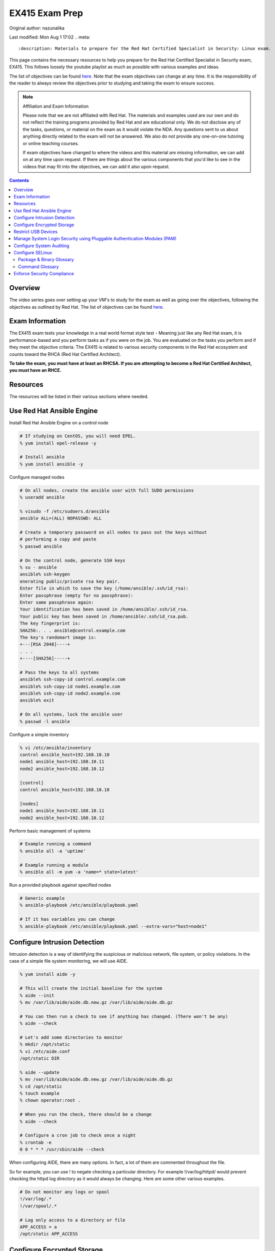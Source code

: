 .. SPDX-FileCopyrightText: 2019-2022 Louis Abel, Tommy Nguyen
..
.. SPDX-License-Identifier: MIT

EX415 Exam Prep
^^^^^^^^^^^^^^^

Original author: nazunalika

Last modified: Mon Aug 1 17:02
.. meta::
       :description: Materials to prepare for the Red Hat Certified Specialist in Security: Linux exam.

This page contains the necessary resources to help you prepare for the Red Hat Certified Specialist in Security exam, EX415. This follows loosely the youtube playlist as much as possible with various examples and ideas.

The list of objectives can be found `here <https://www.redhat.com/en/services/training/ex415-red-hat-certified-specialist-security-linux-exam>`__. Note that the exam objectives can change at any time. It is the responsibility of the reader to always review the objectives prior to studying and taking the exam to ensure success.

.. note::

   Affiliation and Exam Information

   Please note that we are not affiliated with Red Hat. The materials and examples used are our own and do not reflect the training programs provided by Red Hat and are educational only. We do not disclose any of the tasks, questions, or material on the exam as it would violate the NDA. Any questions sent to us about anything directly related to the exam will not be answered. We also do not provide any one-on-one tutoring or online teaching courses.

   If exam objectives have changed to where the videos and this material are missing information, we can add on at any time upon request. If there are things about the various components that you'd like to see in the videos that may fit into the objectives, we can add it also upon request.

.. contents::

Overview
--------

The video series goes over setting up your VM's to study for the exam as well as going over the objectives, following the objectives as outlined by Red Hat. The list of objectives can be found `here <https://www.redhat.com/en/services/training/ex415-red-hat-certified-specialist-security-linux-exam>`__.

Exam Information
----------------

The EX415 exam tests your knowledge in a real world format style test - Meaning just like any Red Hat exam, it is performance-based and you perform tasks as if you were on the job. You are evaluated on the tasks you perform and if they meet the objective criteria. The EX415 is related to various security components in the Red Hat ecosystem and counts toward the RHCA (Red Hat Certified Architect).

**To take the exam, you must have at least an RHCSA. If you are attempting to become a Red Hat Certified Architect, you must have an RHCE.**

Resources
---------

The resources will be listed in their various sections where needed.

Use Red Hat Ansible Engine
--------------------------

Install Red Hat Ansible Engine on a control node

.. code:: shell

   # If studying on CentOS, you will need EPEL.
   % yum install epel-release -y

   # Install ansible
   % yum install ansible -y

Configure managed nodes

.. code:: shell

   # On all nodes, create the ansible user with full SUDO permissions
   % useradd ansible

   % visudo -f /etc/sudoers.d/ansible
   ansible ALL=(ALL) NOPASSWD: ALL

   # Create a temporary password on all nodes to pass out the keys without
   # performing a copy and paste
   % passwd ansible

   # On the control node, generate SSH keys
   % su - ansible
   ansible% ssh-keygen
   enerating public/private rsa key pair.
   Enter file in which to save the key (/home/ansible/.ssh/id_rsa): 
   Enter passphrase (empty for no passphrase): 
   Enter same passphrase again: 
   Your identification has been saved in /home/ansible/.ssh/id_rsa.
   Your public key has been saved in /home/ansible/.ssh/id_rsa.pub.
   The key fingerprint is:
   SHA256:. . . ansible@control.example.com
   The key's randomart image is:
   +---[RSA 2048]----+
   . . .
   +----[SHA256]-----+

   # Pass the keys to all systems
   ansible% ssh-copy-id control.example.com
   ansible% ssh-copy-id node1.example.com
   ansible% ssh-copy-id node2.example.com
   ansible% exit

   # On all systems, lock the ansible user
   % passwd -l ansible

Configure a simple inventory

.. code:: shell
   
   % vi /etc/ansible/inventory
   control ansible_host=192.168.10.10
   node1 ansible_host=192.168.10.11
   node2 ansible_host=192.168.10.12

   [control]
   control ansible_host=192.168.10.10

   [nodes]
   node1 ansible_host=192.168.10.11
   node2 ansible_host=192.168.10.12

Perform basic management of systems

.. code:: shell

   # Example running a command
   % ansible all -a 'uptime'

   # Example running a module
   % ansible all -m yum -a 'name=* state=latest'

Run a provided playbook against specified nodes

.. code:: shell

   # Generic example
   % ansible-playbook /etc/ansible/playbook.yaml

   # If it has variables you can change
   % ansible-playbook /etc/ansible/playbook.yaml --extra-vars="host=node1"

Configure Intrusion Detection
-----------------------------

Intrusion detection is a way of identifying the suspicious or malicious network, file system, or policy violations. In the case of a simple file system monitoring, we will use AIDE.

.. code:: shell

   % yum install aide -y

   # This will create the initial baseline for the system
   % aide --init
   % mv /var/lib/aide/aide.db.new.gz /var/lib/aide/aide.db.gz

   # You can then run a check to see if anything has changed. (There won't be any)
   % aide --check

   # Let's add some directories to monitor
   % mkdir /opt/static
   % vi /etc/aide.conf
   /opt/static DIR

   % aide --update
   % mv /var/lib/aide/aide.db.new.gz /var/lib/aide/aide.db.gz
   % cd /opt/static
   % touch example
   % chown operator:root .

   # When you run the check, there should be a change
   % aide --check

   # Configure a cron job to check once a night
   % crontab -e
   0 0 * * * /usr/sbin/aide --check

When configuring AIDE, there are many options. In fact, a lot of them are commented throughout the file.

So for example, you can use ! to negate checking a particular directory. For example !/var/log/httpd/ would prevent checking the httpd log directory as it would always be changing. Here are some other various examples.

.. code:: shell
   
   # Do not monitor any logs or spool
   !/var/log/.*
   !/var/spool/.*

   # Log only access to a directory or file
   APP_ACCESS = a
   /opt/static APP_ACCESS

Configure Encrypted Storage
---------------------------

When you install a CentOS 7, CentOS 8, or even Fedora, an option is given to the user if they want to encrypt their disk. Typically, the /home directory is encrypted in this scenario. The /home directory, upon being mounted at boot, requests a password to be entered. This is LUKS in action.

The LUKS binaries and support should be available usually by default. But, in the package isn't available, you can install cryptsetup. That will provide the minimal required to setup a luks encrypted file system.

To setup a basic encrypted partition, let's do it on node1:

.. code:: shell

   % cryptsetup luksFormat /dev/sdb1
   
   # You can then verify the headers.
   % cryptsetup luksDump /dev/sdb1
   LUKS header information for /dev/sdb1

   Version:        1
   Cipher name:    aes
   Cipher mode:    xts-plain64
   Hash spec:      sha256
   Payload offset: 4096
   MK bits:        512
   MK digest:      10 dc 1c c8 5c 4f c5 30 30 58 f8 90 3d ed 61 97 dc 0b d6 4b 
   MK salt:        e3 61 e8 c9 6b 59 a3 29 55 6c c5 4c dd 63 2f 66 
                   fd e4 a1 72 29 48 57 a4 0b e7 f2 c9 dd 12 0f bc 
   MK iterations:  119809
   UUID:           b2a181b0-4078-415e-94c2-18c51a886a3b
   
   Key Slot 0: ENABLED
           Iterations:             1855886
           Salt:                   c1 6f fe 4e 66 ce 90 e5 68 19 ca fb 29 35 b1 a0 
                                   0f d1 66 0a dc 0a cc 6e 69 4e 6c 07 d0 51 6d b8 
           Key material offset:    8
           AF stripes:             4000
   Key Slot 1: DISABLED
   Key Slot 2: DISABLED
   Key Slot 3: DISABLED
   Key Slot 4: DISABLED
   Key Slot 5: DISABLED
   Key Slot 6: DISABLED
   Key Slot 7: DISABLED

   % cryptsetup isLuks -v /dev/sdb1
   Command successful.

   # Open the partition and create a file system
   % cryptsetup luksOpen /dev/sdb1 mnt
   % mkfs.xfs /dev/mapper/mnt
   % mount /dev/mapper/mnt /mnt
   % touch /mnt/test
   % umount /mnt
   % cryptsetup luksClose mnt

   # If you want it to mount at boot time before setting up tang/clevis
   % vi /etc/crypttab
   mnt /dev/sdb1 none none

   % vi /etc/fstab
   . . .
   /dev/mapper/mnt /mnt xfs defaults 1 2

When you reboot, it should ask for a passphrase. The passphrase you entered during the setup should work.

Let's setup NBDE, which is Network-Bound Disk Encryption. NBDE is essentially a way to allow the user to encrypt volumes of disks, whether physical or virtual, without requiring manual intervention to enter a password at boot time. There are a few components of NBDE:

* Tang: The server for binding data to network presence. In essence, it provides available data for when a system is bound to a secure network. It is stateless and does not store keys, nor identifiable information of a client.
* Clevis: A pluggable framework for automating decryption. Clevis unlocks LUKS volumes and acts as a client.

  * Pin: A plugin to the clevis framework. This pin is used to interact with the tang NBDE server.

Clevis and Tang are both the client and server components for NBDE. More information can be found `here <https://access.redhat.com/documentation/en-US/Red_Hat_Enterprise_Linux/7/html/Security_Guide/sec-Using_Network-Bound_Disk_Encryption.html>`__. 

Setup tang on the control node.

.. code:: shell

   % yum install tang -y

   # Enable tang. Notice it's a socket unit, not a service. It is because
   # tang is stateless.
   % systemctl enable tangd.socket --now

   # Open the http port
   % firewall-cmd --add-service=http
   % firewall-cmd --runtime-to-permanent

Remember the luks volume we created on one of the nodes? Let's set it up with NBDE.

.. code:: shell

   % yum install clevis clevis-dracut clevis-luks clevis-systemd -y
   % CFG='{"url":"http://192.168.10.10"}'
   % clevis bind luks -d /dev/sdb1 tang "$CFG"
   . . .
   Do you wish to trust these keys? [ynYN] Y
   Do you wish to initialize /dev/sdb1? [yn] y
   Enter existing LUKS password:

   % luksmeta show -d /dev/sdb1
   0   active empty
   1   active STRING
   2 inactive empty
   3 inactive empty
   4 inactive empty
   5 inactive empty
   6 inactive empty
   7 inactive empty

   # Modify /etc/fstab and /etc/cryptab like so...
   % vi /etc/crypttab
   mnt /dev/sdb1 none _netdev

   % vi /etc/fstab
   . . .
   /dev/mapper/mnt /mnt xfs defaults,_netdev 1 2

   % dracut -f
   % systemctl enable clevis-luks-askpass.path

   # Reboot the system and test.
   % init 6

There may be a case where you want high availability with your tang servers. If this is the case and you have two tang servers up and running, you would configure your nodes to use both servers.

.. code:: shell

   % CFG='{"t":2,"pins":{"tang":[{"url":"http://192.168.10.10"},{"url":"192.168.10.20"}]}}'
   % clevis luks bind -d /dev/sdb1 sss "$CFG"

Rotating keys is fairly simple.

.. code:: shell

   % DB=/var/db/tang
   % jose jwk gen -i '{"alg":"ES512"}' -o $DB/new_sig.jwk
   % jose jwk gen -i '{"alg":"ECMR"}' -o $DB/new_exc.jwk
   % mv $DB/old_sig.jwk $DB/.old_sig.jwk
   % mv $DB/old_exc.jwk $DB/.old_exc.jwk

The old clients will still continue to use the old keys. The old keys can be removed once the clients are using the new keys. *Removing the old keys before this can easily result in data loss.*

Optionally, you can configure clevis to unlock removable media that has been encrypted with luks. The following procedure allows removable disks to be automatically unlocked when plugged in, in the case of being the GNOME environment. Otherwise, `clevis luks unlock` works just as well.

.. code:: shell

   % yum install clevis-udisks2 -y
   % init 6
   % CFG='{"url":"http://192.168.10.10"}'
   % clevis bind luks -d /dev/sdc1 tang "$CFG"

Restrict USB Devices
--------------------

USB Guard is a software that can allow or block specific USB devices. This is done to prevent malicious devices from being plugged into a system or even whitelist very specific devices (such as a yubikey, but not another USB device that acts as a keyboard).

.. code:: shell

   % yum install usbguard -y

   # Generate a base policy of what's currently plugged in
   % usbguard generate-policy > /etc/usbguard/rules.conf

The policy that is generated from above would look something like this.

.. code:: shell

   % cat /etc/usbguard/rules.conf
   allow id 1d6b:0002 serial "0000:00:14.0" name "xHCI Host Controller" hash "jEP/6WzviqdJ5VSeTUY8PatCNBKeaREvo2OqdplND/o=" parent-hash "G1ehGQdrl3dJ9HvW9w2HdC//pk87pKzFE1WY25bq8k4=" with-interface 09:00:00
   allow id 1d6b:0003 serial "0000:00:14.0" name "xHCI Host Controller" hash "3Wo3XWDgen1hD5xM3PSNl3P98kLp1RUTgGQ5HSxtf8k=" parent-hash "G1ehGQdrl3dJ9HvW9w2HdC//pk87pKzFE1WY25bq8k4=" with-interface 09:00:00
   allow id 0853:0111 serial "" name "Realforce 87" hash "tFZkrWQsnTe7xB6rnXvrskg3d1fbZ8azPVGpQoMsiNo=" parent-hash "jEP/6WzviqdJ5VSeTUY8PatCNBKeaREvo2OqdplND/o=" via-port "1-1" with-interface 03:01:01
   allow id 046d:c52b serial "" name "USB Receiver" hash "5zeNOFQHsaZg43M4KgvCUwvU8C+GNCY8Rgdlwxc+Vpk=" parent-hash "jEP/6WzviqdJ5VSeTUY8PatCNBKeaREvo2OqdplND/o=" via-port "1-2" with-interface { 03:01:01 03:01:02 03:00:00 }
   allow id 8087:0a2b serial "" name "" hash "TtRMrWxJil9GOY/JzidUEOz0yUiwwzbLm8D7DJvGxdg=" parent-hash "jEP/6WzviqdJ5VSeTUY8PatCNBKeaREvo2OqdplND/o=" via-port "1-7" with-interface { e0:01:01 e0:01:01 e0:01:01 e0:01:01 e0:01:01 e0:01:01 e0:01:01 }
   allow id 5986:2113 serial "" name "Integrated Camera" hash "8WIUHlRXRajhb9Tp+q4NUjsyob4CQFAPUUTwCr+amic=" parent-hash "jEP/6WzviqdJ5VSeTUY8PatCNBKeaREvo2OqdplND/o=" via-port "1-8" with-interface { 0e:01:00 0e:02:00 0e:02:00 0e:02:00 0e:02:00 0e:02:00 0e:02:00 0e:02:00 0e:02:00 0e:02:00 0e:02:00 0e:02:00 0e:02:00 }
   allow id 0bda:0316 serial "20120501030900000" name "USB3.0-CRW" hash "WG1MSC3YZsmCslTNGpjTTjT2lUvhNfU4gEVvD3gIuV4=" parent-hash "3Wo3XWDgen1hD5xM3PSNl3P98kLp1RUTgGQ5HSxtf8k=" with-interface 08:06:50

So now, if we enable and start usbguard, any new usb devices plugged in will be denied.

.. code:: shell

   % systemctl enable usbguard --now
   
   # At this point, I've plugged in my yubikey.
   % usbguard list-devices | grep block
   15: block id 1d6b:0002 serial "0000:3c:00.0" name "xHCI Host Controller" hash "+k9gUUE6Cnbob2WB/I//KMZ1hZ1UgvI6RrqNkIDvdmQ=" parent-hash "iu6QpiQUdPs2m89ViiXPDZXOJ69o6tB9kpJnYaWdvME=" via-port "usb3" with-interface 09:00:00
   16: block id 1d6b:0003 serial "0000:3c:00.0" name "xHCI Host Controller" hash "f/j0P3jeotLSPQLacl0JEBDT/k4mgTo84SKV39leYSc=" parent-hash "iu6QpiQUdPs2m89ViiXPDZXOJ69o6tB9kpJnYaWdvME=" via-port "usb4" with-interface 09:00:00

   # Let's allow the devices
   % usbguard allow-device --permanent 15
   % usbguard allow-device --permanent 16
   % usbguard list-devices | grep block
   18: block id 1050:0407 serial "" name "YubiKey OTP+FIDO+CCID" hash "UP/fS/jaI4Elg4Fej+gf1QXLWPleJ54MqMtO16eSmr8=" parent-hash "+k9gUUE6Cnbob2WB/I//KMZ1hZ1UgvI6RrqNkIDvdmQ=" via-port "3-1" with-interface { 03:01:01 03:00:00 0b:00:00 }

   # In my case, it was my controller that was blocked initially. Now that it's unblocked, the device is blocked.
   % usbguard allow-device --permanent 18

   # If I wanted to block a device even after allowing it
   % usbguard block-device 15
   % usbguard block-device 16

In the event I want to allow another user/group to allow or block devices, you can allow it in the poolicy.

.. code:: shell

   # This allows anyone in the staff group to be able to modify USB device authorization states,
   # list USB devices, listen to exception events, and list USB authorization policies.
   % usbguard add-user -g staff --devices=modify,list,listen --policy=list --exceptions=listen

It is also possible to be dynamic with the rules configuration, using the rule language to create your own rules. So for example. I only want to allow my keyboard access to port 1-1.

.. code:: shell

   % vi /tmp/rules.conf
   allow id 0853:0111 serial "" name "Realforce 87" hash "tFZkrWQsnTe7xB6rnXvrskg3d1fbZ8azPVGpQoMsiNo=" parent-hash "jEP/6WzviqdJ5VSeTUY8PatCNBKeaREvo2OqdplND/o=" via-port "1-1" with-interface 03:01:01
   reject via-port "1-1"

   # Now we install it. It is also possible to just modify the file directly, but that
   # is generally not recommended.
   % install -m 0600 -o root -g root /tmp/rules.conf /etc/usbguard/rules.conf

More information on usbguard and can found `here <https://access.redhat.com/documentation/en-us/red_hat_enterprise_linux/7/html/security_guide/sec-using-usbguard>`__

Manage System Login Security using Pluggable Authentication Modules (PAM)
-------------------------------------------------------------------------

PAM has been an essential part of Linux (and Unix, where it started) for years. PAM first appeared in the Linux world on Red Hat Linux 3.0.4 in 1996. PAM serves as a way to provide dynamic authentication support for services on a Linux system as well as applications. There are four types of management groups in PAM:

* Auth: Validates/verifies a user's identity. It does this in multiple ways. The most common way is requesting and checking a password.
* Account: The account modules check that an account is a valid target under the current conditions, such as expiration, time of day, or even access to the requested service.
* Password: These modules are responsible for updating passwords. They are generally used tightly with the auth modules. These modules can also be used to enforce strong passwords.
* Session: These modules are responsible for the service environment. They define actions that are performed at the beginning and at the end of a session. A session starts when the user has successfully logged into the system.

To configure password policies and faillock, you have two options: Manually modifying `/etc/pam.d/{system-auth,password-auth}` and `/etc/security/pwquality.conf` or using authconfig. We'll stick with `authconfig` for now and verify the pam files.

.. code:: block

   # Let's try to set some CIS benchmarks settings. Below we are:
   #  * Require at least 1 lowercase letter
   #  * Require at least 1 uppercase letter
   #  * Require at least 1 number
   #  * Require at least 1 other character
   #  * Minimum of 14 characters
   #  * Turning on faillock, locking a user after 5 failures, 15 minutes before the account is unlocked.
   % authconfig --passminlen=14 --enablereqlower --enablerequpper --enablereqdigit --enablereqother --enablefaillock --faillockargs="audit deny=5 unlock_time=900" --updateall

   # There is an odd thing that happens to the password-auth file. This is to make it consistent.
   % cp /etc/pam.d/system-auth /etc/pam.d/password-auth

   # Verify the pwquality.conf file
   % grep -v '^#' /etc/security/pwquality.conf
   minlen = 14
   lcredit = -1
   ucredit = -1
   dcredit = -1
   ocredit = -1

   # Here's a system-auth example. As you can see, the faillock modules are surrounding the pam_unix in
   # the auth stack, but comes before pam_unix in account. This ensures the lockout is successful. The
   # pwquality module is set in the password module. The settings in /etc/security/pwquality.conf apply
   # here.
   % cat /etc/pam.d/system-auth

   #%PAM-1.0
   # This file is auto-generated.
   # User changes will be destroyed the next time authconfig is run.
   auth        required      pam_env.so
   auth        required      pam_faildelay.so delay=2000000
   auth        required      pam_faillock.so preauth silent audit deny=5 unlock_time=900
   auth        [default=1 ignore=ignore success=ok] pam_succeed_if.so uid >= 1000 quiet
   auth        [default=1 ignore=ignore success=ok] pam_localuser.so
   auth        sufficient    pam_unix.so nullok try_first_pass
   auth        requisite     pam_succeed_if.so uid >= 1000 quiet_success
   auth        sufficient    pam_sss.so forward_pass
   auth        required      pam_faillock.so authfail audit deny=5 unlock_time=900
   auth        required      pam_deny.so
   
   account     required      pam_faillock.so
   account     required      pam_unix.so
   account     sufficient    pam_localuser.so
   account     sufficient    pam_succeed_if.so uid < 1000 quiet
   account     [default=bad success=ok user_unknown=ignore] pam_sss.so
   account     required      pam_permit.so
   
   password    requisite     pam_pwquality.so try_first_pass local_users_only retry=3 authtok_type=
   password    sufficient    pam_unix.so sha512 shadow nullok try_first_pass use_authtok
   password    sufficient    pam_sss.so use_authtok
   password    required      pam_deny.so
   
   session     optional      pam_keyinit.so revoke
   session     required      pam_limits.so
   -session     optional      pam_systemd.so
   session     optional      pam_oddjob_mkhomedir.so umask=0077
   session     [success=1 default=ignore] pam_succeed_if.so service in crond quiet use_uid
   session     required      pam_unix.so
   session     optional      pam_sss.so

   # Optional: If you want to turn on password history, you can either add remember=5 to pam_unix.so in the password
   #           stack or add pam_pwhistory.so. This is done in /etc/pam.d/system-auth and /etc/pam.d/password-auth

   # Example 1
   password    sufficient    pam_unix.so sha512 shadow nullok try_first_pass use_authtok remember=5

   # Example 2 (recommended)
   password    requisite     pam_pwhistory.so use_authtok remember=5
   password    sufficient    pam_unix.so sha512 shadow nullok try_first_pass use_authtok remember=5

Configure System Auditing
-------------------------

Auditd is a subsystem that deals in access monitoring and accounting for Linux. It was built and designed to be integrated deep into the kernel and watch for system calls, whether normal or malicious, as such to create an audit trail. It does not provide any additional security. Instead, it acts as a logger of violations and actions performed on the system. Because of the deep integration, auditd is used as the logger for SELinux.

There's a couple of ways to enable auditd rules. 

* You can either modify `/etc/audit/rules.d/audit.rules` or drop a file appended with `.rules` and then run augenrules
* You can run `auditctl` - Though the next time auditd or the system is restarted, the rule you have added is lost. This should only be used as a test.

What you'll find when you view the initial rules is that you'll see a `-D` (which deletes all current rules) and then a `-b`, which is a backlog buffer. As for the syntax of an audit rule where we are attempting to monitor something, it generally works like this:

.. code:: shell

   # Action can be always/never, filter can be task, exit, user
   -a action,filter \
   # field=value specifies additional options that modify the rule to match events.
   # It can match based on arch, group ID, process ID, and many others. See man auditctl(8)
   -F field=value \
   # This is an interfield comparison. It checks whether something equals or doesn't equal another value.
   # Example, -C uid!=euid means that the UID of the event should NOT equal/match the EFFECTIVE UID
   -C comparison \
   # Specify the system call by name. Examples would be setuid, execve. See /usr/include/asm/unistd_64.h
   -S system call \
   # This is a key that can be used to match against when running ausearch or aureport. This can also be
   # specified using -F key=name instead of using -k name
   -k key

   # Example ruleset:
   # Delete all rules
   -D

   # Set backlog to 8192, way above the RHEL 7 default
   -b 8192

   # Let's monitor calling su for uid's equal to or greater than 1000
   -a always,exit -F path=/usr/bin/su -F perm=x -F auid>=1000 -F auid!=4294967295 -k privileged
   -a always,exit -F arch=b64 -S setuid -Fa0=0 -F exe=/usr/bin/su -k privileged
   -a always,exit -F arch=b64 -S setresuid -F a0=0 -F exe=/usr/bin/sudo -k privileged
   -a always,exit -F arch=b64 -S execve -C uid!=euid -F euid=0 -k privileged

   # Any time the su command is called (which is a setuid binary), it is logged under the key privileged.
   # Here's an example of me calling sudo su -
   % ausearch -k privileged -ui 1000 -x /usr/bin/su
   time->Sun Nov 17 14:59:00 2019
   type=PROCTITLE msg=audit(1574027940.430:155902): proctitle=7375646F007375002D
   type=PATH msg=audit(1574027940.430:155902): item=1 name="/lib64/ld-linux-x86-64.so.2" inode=8413547 dev=fd:00 mode=0100755 ouid=0 ogid=0 rdev=00:00 obj=system_u:object_r:ld_so_t:s0 nametype=NORMAL cap_fp=0000000000000000 cap_fi=0000000000000000 cap_fe=0 cap_fver=0
   type=PATH msg=audit(1574027940.430:155902): item=0 name="/usr/bin/sudo" inode=4414497 dev=fd:00 mode=0104111 ouid=0 ogid=0 rdev=00:00 obj=system_u:object_r:sudo_exec_t:s0 nametype=NORMAL cap_fp=0000000000000000 cap_fi=0000000000000000 cap_fe=0 cap_fver=0
   type=EXECVE msg=audit(1574027940.430:155902): argc=3 a0="sudo" a1="su" a2="-"
   type=SYSCALL msg=audit(1574027940.430:155902): arch=c000003e syscall=59 success=yes exit=0 a0=5558e5c69c60 a1=5558e5b54700 a2=5558e5b52c80 a3=8 items=2 ppid=13115 pid=13146 auid=1000 uid=1000 gid=1000 euid=0 suid=0 fsuid=0 egid=1000 sgid=1000 fsgid=1000 tty=pts5 ses=1 comm="sudo" exe="/usr/bin/sudo" subj=unconfined_u:unconfined_r:unconfined_t:s0-s0:c0.c1023 key="privileged"

What if though, you don't want to configure your own rules? Or come up with your own? What if you just want some form of compliance (like PCI DSS)? Well thankfully there is some predefined rules provided to you.

.. code:: shell
   
   % ls /usr/share/doc/audit-2.8.5/rules | sort
   10-base-config.rules
   10-no-audit.rules
   11-loginuid.rules
   12-cont-fail.rules
   12-ignore-error.rules
   20-dont-audit.rules
   21-no32bit.rules
   22-ignore-chrony.rules
   23-ignore-filesystems.rules
   30-nispom.rules
   30-ospp-v42.rules
   30-pci-dss-v31.rules
   30-stig.rules
   31-privileged.rules
   32-power-abuse.rules
   40-local.rules
   41-containers.rules
   42-injection.rules
   43-module-load.rules
   70-einval.rules
   71-networking.rules
   99-finalize.rules
   README-rules

You can easily take these rules and copy them, run augenrules, and you're golden. Here's an example.

.. code:: shell

   % cp /usr/share/doc/audit-2.8.5/rules/30-pci-dss-v31.rules /etc/audit/rules.d/pci.rules
   % augenrules
   # Let's grep for a part...
   % grep 'clock_settime' /etc/audit/audit.rules
   -a always,exit -F arch=b32 -S clock_settime -F a0=0x0 -F key=10.4.2b-time-change
   -a always,exit -F arch=b64 -S clock_settime -F a0=0x0 -F key=10.4.2b-time-change

   # Though, you could grep for just 'always,exit' and get a much bigger result.

Looks like our rules took and they're active.

For giggles, let's produce some audit reports on my system.

.. code:: shell

   % aureport --start yesterday 00:00:00 --end today 00:00:00

   Summary Report
   ======================
   Range of time in logs: 10/22/2019 15:56:25.579 - 11/17/2019 15:41:51.453
   Selected time for report: 11/16/2019 00:00:00 - 11/17/2019 15:41:51
   Number of changes in configuration: 0
   Number of changes to accounts, groups, or roles: 0
   Number of logins: 2
   Number of failed logins: 0
   Number of authentications: 11
   Number of failed authentications: 0
   Number of users: 3
   Number of terminals: 13
   Number of host names: 4
   Number of executables: 14
   Number of commands: 13
   Number of files: 84
   Number of AVC's: 0
   Number of MAC events: 3
   Number of failed syscalls: 8
   Number of anomaly events: 0
   Number of responses to anomaly events: 0
   Number of crypto events: 191
   Number of integrity events: 0
   Number of virt events: 0
   Number of keys: 8
   Number of process IDs: 77
   Number of events: 1110

   aureport -x --summary | head

   Executable Summary Report
   =================================
   total  file
   =================================
   14879  /usr/sbin/timedatex
   14515  /usr/sbin/sshd
   8491  /usr/libexec/platform-python3.6
   6357  /usr/sbin/chronyd
   2974  /usr/bin/sudo
   # ... many more!

   # Failed events only just for users (the -i translates UID into name)
   % aureport -u --failed --summary -i

   Failed User Summary Report
   ===========================
   total  auid
   ===========================
   822  ansible
   451  nazu
   28  unset

   # Check against our TTY consoles (physical console)
   # I haven't logged into my machine physically in some time.
   % aureport --tty

   TTY Report
   ===============================================
   # date time event auid term sess comm data
   ===============================================
   &lt;no events of interest were found&gt;

   # I can also try to search for events though.
   % ausearch --start boot -m LOGIN | head -3
   ----
   time->Tue Oct 22 20:01:38 2019
   type=LOGIN msg=audit(1571799698.833:107001): pid=26065 uid=0 subj=system_u:system_r:sshd_t:s0-s0:c0.c1023 old-auid=4294967295 auid=1000 tty=(none) old-ses=4294967295 ses=64 res=1

   # Check it out, in CSV format!
   % ausearch --start boot -m LOGIN --format csv | head -2
   NODE,EVENT,DATE,TIME,SERIAL_NUM,EVENT_KIND,SESSION,SUBJ_PRIME,SUBJ_SEC,SUBJ_KIND,ACTION,RESULT,OBJ_PRIME,OBJ_SEC,OBJ_KIND,HOW
   ,LOGIN,10/22/2019,20:01:38,107001,user-login,64,system,root,privileged-acct,changed-login-id-to,success,nazu,,user-session,

A nice thing to know how to configure too is the auditd settings themselves in `/etc/audit/auditd.conf`. This configuration can be modified to control how big logs can be, what to do if the filesystem is filled up, or what to do when the logs have been maxed out. See `man auditd.conf 5`.

Configure SELinux
-----------------

If you have used RHEL or CentOS (or even Fedora) and looked up guides on how to setup or configure something, you may notice that some tend to start out the same exact way: "Disable SELinux". This is an errorneous and quite frankly, a bad set of advice to ever give to a user. Disabling the security integrity of your system to install an application should always be considered to be poor advice. There is no reason or case where you must disable the security layers of your system. From a support standpoint in fact, if you are a CentOS user and go to the IRC channel on Freenode, you will be denied support for having it disabled.

"What about anti virus though? My company dictates we use $x and we have to disable it to use it." Again, you are disabling a core security component of the kernel and operating system for no gain. In fact, you could just use ClamAV and have no SELinux policy violations. But that is beyond the scope of this section.

To ensure SELinux is enforcing, you can run the `getenforce` command. If it is set to "disabled", you will need to enable it and relabel your filesystem.

.. code:: shell

   % getenforce
   Disabled
   % vi /etc/selinux/config
   #SELINUX=disabled
   SELINUX=enforcing

   % touch /.autorelabel
   % init 6

In most general use cases, there are a lot of booleans that can be set that enable or disable a specific feature. Here are some common examples using httpd (apache).

.. code:: shell

   % getsebool -a | grep httpd
   . . .
   ( lots of settings! )

   # A common one to enable is httpd_unified
   # This boolean allows apache/nginx to perform writes under httpd_sys_content_rw_t
   % setsebool httpd_unified 1

   # Another odd one is httpd_enable_homedir
   # This allows users to have a ~/public_html directory to be accessible
   % setsebool httpd_enable_homedirs 1

All files and directories have an SELinux context. They usually have, in the general case, stock/default contexts that do fine in most cases. For example. `/var/www/html` and `/srv/www` get `httpd_sys_content_t` by default.

.. code:: shell

   % matchpathcon /srv/www
   /srv/www        system_u:object_r:httpd_sys_content_t:s0
   % matchpathcon /var/www/html
   /var/www/html   system_u:object_r:httpd_sys_content_t:s0

You can find all the contexts using the `semanage` command. You'll be surprised at the number of contexts there are.

.. code:: shell

   % semanage fcontext -l

Let's say you want to make some directory outside of the norm allowable by SELinux for httpd.

.. code:: shell

   % mkdir /opt/www
   % semanage fcontext -a -t httpd_sys_content_t "/opt/www(/.*)?"
   % restorecon -Rv /opt/www

   # There is also the chcon command, but it is not permanent. A restorecon or
   # an autorelabel will wipe out the contexts.

You will find if you run `cp` the contexts will change based on the directory the file lands. If you run `mv`, the context moves with it. If you find if a context is set incorrectly, `restorecon` will come to the rescue.

.. code:: shell

   % ls -lZ /tmp/id_rsa*
   -rw-------. 1 root root unconfined_u:object_r:user_tmp_t:s0 1843 Nov 19 22:27 /tmp/id_rsa
   -rw-r--r--. 1 root root unconfined_u:object_r:user_tmp_t:s0  415 Nov 19 22:27 /tmp/id_rsa.pub
   % mv /tmp/id_rsa* ~/.ssh/
   % ls -lZ ~/.ssh/
   total 12
   -rw-------. 1 root root unconfined_u:object_r:user_tmp_t:s0 1843 Nov 19 22:27 id_rsa
   -rw-r--r--. 1 root root unconfined_u:object_r:user_tmp_t:s0  415 Nov 19 22:27 id_rsa.pub
   % restorecon -v ~/.ssh/*
   Relabeled /root/.ssh/id_rsa from unconfined_u:object_r:user_tmp_t:s0 to unconfined_u:object_r:ssh_home_t:s0
   Relabeled /root/.ssh/id_rsa.pub from unconfined_u:object_r:user_tmp_t:s0 to unconfined_u:object_r:ssh_home_t:s0

   # Not the best example, but you get the idea.

Some interesting tidbits is how the `ps` command can show the context in which a process is running under.

.. code:: shell

   % ps -Z -C systemd
   LABEL                             PID TTY          TIME CMD
   system_u:system_r:init_t:s0         1 ?        00:02:18 systemd
   unconfined_u:unconfined_r:unconfined_t:s0-s0:c0.c1023 2709 ? 00:00:01 systemd

   # This would show you all running processes, including their contexts.
   # Both formats support the option.
   % ps -efZ
   % ps auxZ

Since processes run under some form of context, they do sometimes have the ability to transition. For example.

.. code:: shell

   # Search for allow rules with the source type of ftpd_t
   # and a target type of public_content_t, and the class name of 'file'
   % sesearch -A -s ftpd_t -t public_content_t -c file
   Found 2 semantic av rules:
      allow ftpd_t public_content_t : file { ioctl read getattr lock open } ;
      allow ftpd_t non_security_file_type : file { ioctl read write create getattr setattr lock append unlink link rename open } ;

One sort of uncommon, but clever piece of SELinux is the idea of SELinux users. An SELinux User has roles. Some users have more than one role. What the role means is defined by policy. Roles dictates what domains (contexts) are possible, including transitioning between roles. Let's take a look at some defaults.

.. code:: shell

   % semanage login -l

   Login Name           SELinux User         MLS/MCS Range        Service

   __default__          unconfined_u         s0-s0:c0.c1023       *
   admin                unconfined_u         s0-s0:c0.c1023       *
   label                unconfined_u         s0-s0:c0.c1023       *
   root                 unconfined_u         s0-s0:c0.c1023       *
   tester               unconfined_u         s0-s0:c0.c1023       *

   # The default is unconfined_u. Here's all the available maps.
   % semanage user -l

                   Labeling   MLS/       MLS/
   SELinux User    Prefix     MCS Level  MCS Range                      SELinux Roles

   guest_u         user       s0         s0                             guest_r
   root            user       s0         s0-s0:c0.c1023                 staff_r sysadm_r system_r unconfined_r
   staff_u         user       s0         s0-s0:c0.c1023                 staff_r sysadm_r system_r unconfined_r
   sysadm_u        user       s0         s0-s0:c0.c1023                 sysadm_r
   system_u        user       s0         s0-s0:c0.c1023                 system_r unconfined_r
   unconfined_u    user       s0         s0-s0:c0.c1023                 system_r unconfined_r
   user_u          user       s0         s0                             user_r
   xguest_u        user       s0         s0                             xguest_r

   # Here is what the user maps do
   unconfined_u - do not have additional user-based SELinux restrictions.
   user_u       - Non-admin users. "su" or "sudo" cannot be used.
                -> user_r role applied
   staff_u      - Regular users. "sudo" is allowed, "su" is not
                -> staff_r and sysadm_r roles applied, user can switch between both roles using "newrole -r"
   sysadm_u     - Direct system administrator role. "su" and "sudo" is allowed.
                -> sysadm_r role applied
   system_u     - User meant for system services
                -> system_r role applied. "newrole -r" will not allow a user to switch to this.

   # To set the __default__ login, you can use semanage.
   # We'll make sure the default is user_u
   % semanage login -m -s user_u -r s0 __default__

   # I want to set my label user as sysadm_u
   % semanage login -m -s sysadm_u label

   # Maybe I want to remove it?
   % semanage login -d -s sysadm_u label

   # Actually, I want a new user in that map
   % useradd -Z sysadm_u sysadmin

   # !! NOTE ON SYSADM_U !!
   # If a user has sysadm_u, they can only logged into locally. This means ssh to that user will fail
   # even if you know the password. If you want to allow them to SSH:
   % setsebool -P ssh_sysadm_login on

   # Well, what if I want to prevent users and guests to not be allowed to execute in their homes?
   % getsebool -a | grep exec_content
   auditadm_exec_content --> on
   dbadm_exec_content --> on
   guest_exec_content --> on
   logadm_exec_content --> on
   secadm_exec_content --> on
   staff_exec_content --> on
   sysadm_exec_content --> on
   user_exec_content --> on
   xguest_exec_content --> on

   % setsebool user_exec_content 0
   % setsebool guest_exec_content 0

More info on users and roles can be found `here <https://access.redhat.com/documentation/en-us/red_hat_enterprise_linux/7/html/selinux_users_and_administrators_guide/sect-security-enhanced_linux-targeted_policy-confined_and_unconfined_users>`__.

Package & Binary Glossary
+++++++++++++++++++++++++

* setroubleshoot-server

  *  sealert

* policycoreutils-devel

  * sepolicy

* policycoreutils-python

  * semanage
  * audit2why
  * audit2allow

* policycoreutils-newrole

  * newrole

* setools-console

  * seinfo

Command Glossary
++++++++++++++++

.. code:: shell

   # semanage -> SELinux Policy Management Tool
   # Append an -l to "list"
   semanage fcontext -> Manages file contexts
   semanage port     -> Manages network port types
   semanage login    -> Manages login mappings between linux and selinux confined users
   semanage user     -> Manages confined users

   # setsebool / getsebool -> SELinux boolean values
   setsebool [-PNV] -> Sets a boolean value
   getsebool [-a] -> Gets a or all booleans and their values

Enforce Security Compliance
---------------------------

